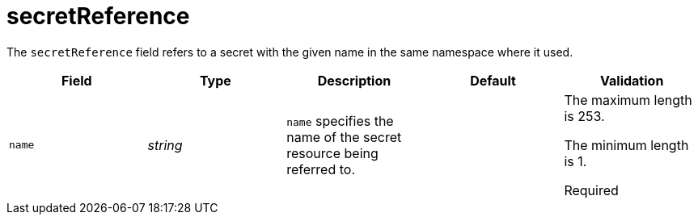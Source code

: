 // Module included in the following assemblies:
//
// * security/external_secrets_operator/external-secrets-operator-api.adoc

:_mod-docs-content-type: REFERENCE
[id="eso-secret-reference_{context}"]
= secretReference

The `secretReference` field refers to a secret with the given name in the same namespace where it used.

[cols="1,1,1,1,1",options="header"]
|===
| Field
| Type
| Description
| Default
| Validation

| `name`
| _string_
| `name` specifies the name of the secret resource being referred to.
|
a| The maximum length is 253.

The minimum length is 1.

Required
|===
